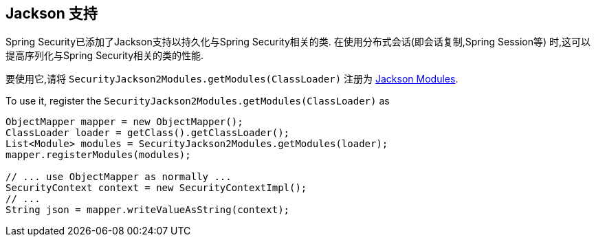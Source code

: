 [[jackson]]
== Jackson 支持

Spring Security已添加了Jackson支持以持久化与Spring Security相关的类.  在使用分布式会话(即会话复制,Spring Session等) 时,这可以提高序列化与Spring Security相关的类的性能.

要使用它,请将 `SecurityJackson2Modules.getModules(ClassLoader)` 注册为 https://wiki.fasterxml.com/JacksonFeatureModules[Jackson Modules].

To use it, register the `SecurityJackson2Modules.getModules(ClassLoader)` as

[source,java]
----
ObjectMapper mapper = new ObjectMapper();
ClassLoader loader = getClass().getClassLoader();
List<Module> modules = SecurityJackson2Modules.getModules(loader);
mapper.registerModules(modules);

// ... use ObjectMapper as normally ...
SecurityContext context = new SecurityContextImpl();
// ...
String json = mapper.writeValueAsString(context);
----
